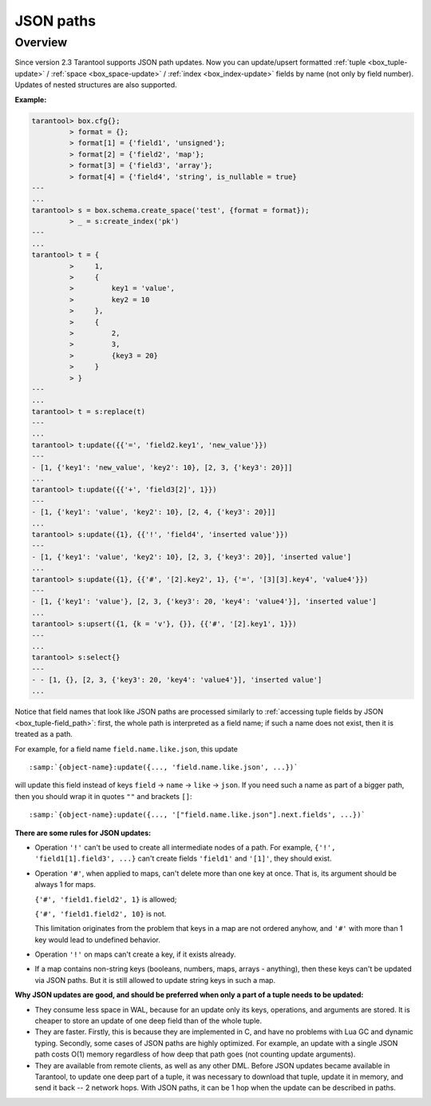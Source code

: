 .. _json_paths-module:

-------------------------------------------------------------------------------
                            JSON paths
-------------------------------------------------------------------------------

===============================================================================
                                   Overview
===============================================================================

Since version 2.3 Tarantool supports JSON path updates. Now you can update/upsert
formatted   :ref:`tuple <box_tuple-update>` / :ref:`space <box_space-update>` /
:ref:`index <box_index-update>` fields by name (not only by field number). Updates
of nested structures are also supported.

**Example:**

.. code-block:: tarantoolsession

        tarantool> box.cfg{};
                 > format = {};
                 > format[1] = {'field1', 'unsigned'};
                 > format[2] = {'field2', 'map'};
                 > format[3] = {'field3', 'array'};
                 > format[4] = {'field4', 'string', is_nullable = true}
        ---
        ...
        tarantool> s = box.schema.create_space('test', {format = format});
                 > _ = s:create_index('pk')
        ---
        ...
        tarantool> t = {
                 >     1,
                 >     {
                 >         key1 = 'value',
                 >         key2 = 10
                 >     },
                 >     {
                 >         2,
                 >         3,
                 >         {key3 = 20}
                 >     }
                 > }
        ---
        ...
        tarantool> t = s:replace(t)
        ---
        ...
        tarantool> t:update({{'=', 'field2.key1', 'new_value'}})
        ---
        - [1, {'key1': 'new_value', 'key2': 10}, [2, 3, {'key3': 20}]]
        ...
        tarantool> t:update({{'+', 'field3[2]', 1}})
        ---
        - [1, {'key1': 'value', 'key2': 10}, [2, 4, {'key3': 20}]]
        ...
        tarantool> s:update({1}, {{'!', 'field4', 'inserted value'}})
        ---
        - [1, {'key1': 'value', 'key2': 10}, [2, 3, {'key3': 20}], 'inserted value']
        ...
        tarantool> s:update({1}, {{'#', '[2].key2', 1}, {'=', '[3][3].key4', 'value4'}})
        ---
        - [1, {'key1': 'value'}, [2, 3, {'key3': 20, 'key4': 'value4'}], 'inserted value']
        ...
        tarantool> s:upsert({1, {k = 'v'}, {}}, {{'#', '[2].key1', 1}})
        ---
        ...
        tarantool> s:select{}
        ---
        - - [1, {}, [2, 3, {'key3': 20, 'key4': 'value4'}], 'inserted value']
        ...

Notice that field names that look like JSON paths are processed similarly to
:ref:`accessing tuple fields by JSON <box_tuple-field_path>`: first, the
whole path is interpreted as a field name; if such a name does not exist, then
it is treated as a path.

For example, for a field name ``field.name.like.json``, this update

.. cssclass:: highlight
.. parsed-literal::

    :samp:`{object-name}:update({..., 'field.name.like.json', ...})`

will update this field instead of keys ``field`` -> ``name`` ->
``like`` -> ``json``. If you need such a name as part of a bigger
path, then you should wrap it in quotes ``""`` and brackets ``[]``:

.. cssclass:: highlight
.. parsed-literal::

    :samp:`{object-name}:update({..., '["field.name.like.json"].next.fields', ...})`

**There are some rules for JSON updates:**

* Operation ``'!'`` can't be used to create all intermediate nodes of
  a path. For example, ``{'!', 'field1[1].field3', ...}`` can't
  create fields ``'field1'`` and ``'[1]'``, they should exist.

* Operation ``'#'``, when applied to maps, can't delete more than one
  key at once. That is, its argument should be always 1 for maps.

  ``{'#', 'field1.field2', 1}`` is allowed;

  ``{'#', 'field1.field2', 10}`` is not.

  This limitation originates from the problem that keys in a map
  are not ordered anyhow, and ``'#'`` with more than 1 key would lead
  to undefined behavior.

* Operation ``'!'`` on maps can't create a key, if it exists already.

* If a map contains non-string keys (booleans, numbers, maps,
  arrays - anything), then these keys can't be updated via JSON
  paths. But it is still allowed to update string keys in such a
  map.

**Why JSON updates are good, and should be preferred when only a part of a tuple
needs to be updated:**

* They consume less space in WAL, because for an update only its
  keys, operations, and arguments are stored. It is cheaper to
  store an update of one deep field than of the whole tuple.

* They are faster. Firstly, this is because they are implemented
  in C, and have no problems with Lua GC and dynamic typing.
  Secondly, some cases of JSON paths are highly optimized. For
  example, an update with a single JSON path costs O(1) memory
  regardless of how deep that path goes (not counting update
  arguments).

* They are available from remote clients, as well as any other DML. Before JSON
  updates became available in Tarantool, to update one deep part of a tuple, it
  was necessary to download that tuple, update it in memory, and send it back --
  2 network hops. With JSON paths, it can be 1 hop when the update can be described in paths.
